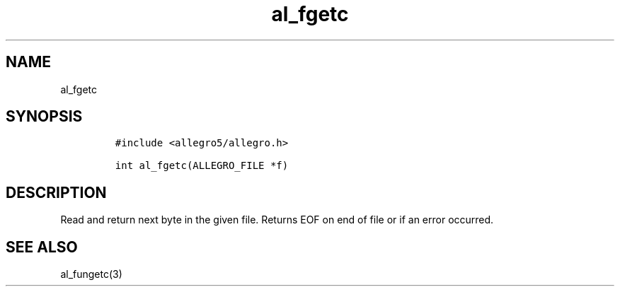 .TH al_fgetc 3 "" "Allegro reference manual"
.SH NAME
.PP
al_fgetc
.SH SYNOPSIS
.IP
.nf
\f[C]
#include\ <allegro5/allegro.h>

int\ al_fgetc(ALLEGRO_FILE\ *f)
\f[]
.fi
.SH DESCRIPTION
.PP
Read and return next byte in the given file.
Returns EOF on end of file or if an error occurred.
.SH SEE ALSO
.PP
al_fungetc(3)
